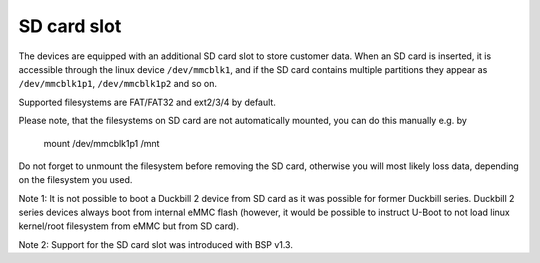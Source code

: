 SD card slot
============

The devices are equipped with an additional SD card slot to store customer
data. When an SD card is inserted, it is accessible through the linux device
``/dev/mmcblk1``, and if the SD card contains multiple partitions they
appear as ``/dev/mmcblk1p1``, ``/dev/mmcblk1p2`` and so on.

Supported filesystems are FAT/FAT32 and ext2/3/4 by default.

Please note, that the filesystems on SD card are not automatically mounted,
you can do this manually e.g. by

  mount /dev/mmcblk1p1 /mnt

Do not forget to unmount the filesystem before removing the SD card, otherwise
you will most likely loss data, depending on the filesystem you used.

Note 1: It is not possible to boot a Duckbill 2 device from SD card as it
was possible for former Duckbill series. Duckbill 2 series devices always
boot from internal eMMC flash (however, it would be possible to instruct
U-Boot to not load linux kernel/root filesystem from eMMC but from SD card).

Note 2: Support for the SD card slot was introduced with BSP v1.3.
